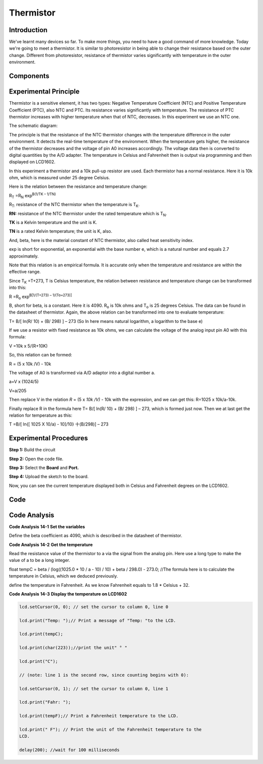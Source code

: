 Thermistor
====================

Introduction
-----------------

We've learnt many devices so far. To make more things, you need to have
a good command of more knowledge. Today we're going to meet a
thermistor. It is similar to photoresistor in being able to change their
resistance based on the outer change. Different from photoresistor,
resistance of thermistor varies significantly with temperature in the
outer environment.

Components
---------------

.. image:: media_mega2560/mega24.png
    :align: center

Experimental Principle
---------------------

Thermistor is a sensitive element, it has two types: Negative
Temperature Coefficient (NTC) and Positive Temperature Coefficient
(PTC), also NTC and PTC. Its resistance varies significantly with
temperature. The resistance of PTC thermistor increases with higher
temperature when that of NTC, decreases. In this experiment we use an
NTC one.

The schematic diagram:

.. image:: media_mega2560/mega25.png
    :align: center

The principle is that the resistance of the NTC thermistor changes with
the temperature difference in the outer environment. It detects the
real-time temperature of the environment. When the temperature gets
higher, the resistance of the thermistor decreases and the voltage of
pin A0 increases accordingly. The voltage data then is converted to
digital quantities by the A/D adapter. The temperature in Celsius and
Fahrenheit then is output via programming and then displayed on LCD1602.

In this experiment a thermistor and a 10k pull-up resistor are used.
Each thermistor has a normal resistance. Here it is 10k ohm, which is
measured under 25 degree Celsius.

Here is the relation between the resistance and temperature change:

R\ :sub:`T` =R\ :sub:`N` exp\ :sup:`B(1/TK – 1/TN)`   

R\ :sub:`T:` resistance of the NTC thermistor when the temperature is
T\ :sub:`K`. 

**R\ N:** resistance of the NTC thermistor under the rated temperature
which is T\ :sub:`N`. 

**T\ K** is a Kelvin temperature and the unit is K.   

**T\ N** is a rated Kelvin temperature; the unit is K, also.

And, beta, here is the material constant of NTC thermistor, also called
heat sensitivity index.  

exp is short for exponential, an exponential with the base number e,
which is a natural number and equals 2.7 approximately.    

Note that this relation is an empirical formula. It is accurate only
when the temperature and resistance are within the effective range.

Since T\ :sub:`K` =T+273, T is Celsius temperature, the relation between
resistance and temperature change can be transformed into this:

R =R\ :sub:`o` exp\ :sup:`B[1/(T+273) – 1/(To+273)]`

B, short for beta, is a constant. Here it is 4090. R\ :sub:`o` is 10k
ohms and T\ :sub:`o` is 25 degrees Celsius. The data can be found in the
datasheet of thermistor. Again, the above relation can be transformed
into one to evaluate temperature:

T= B/[ ln(R/ 10) + (B/ 298) ] – 273 (So ln here means natural logarithm,
a logarithm to the base e)

If we use a resistor with fixed resistance as 10k ohms, we can calculate
the voltage of the analog input pin A0 with this formula:

V =10k x 5/(R+10K)

So, this relation can be formed:

R = (5 x 10k /V) - 10k

The voltage of A0 is transformed via A/D adaptor into a digital number
a.

a=V x (1024/5)

V=a/205

Then replace V in the relation *R* = (5 x *10k /V)* - 10k with the
expression, and we can get this: R=1025 x 10k/a-10k.

Finally replace R in the formula here T= B/[ ln(R/ 10) + (B/ 298) ] –
273, which is formed just now. Then we at last get the relation for
temperature as this:

T =B/[ ln{[ 1025 X 10/a) - 10]/10} 十(B/298)] – 273



Experimental Procedures
------------------------------

**Step 1:** Build the circuit

.. image:: media_mega2560/image173.png
    :align: center

**Step 2:** Open the code file.

**Step 3:** Select the **Board** and **Port.**

**Step 4:** Upload the sketch to the board.

Now, you can see the current temperature displayed both in
Celsius and Fahrenheit degrees on the LCD1602.

.. image:: media_mega2560/image174.jpeg

Code
--------

.. raw:: html

    <iframe src=https://create.arduino.cc/editor/sunfounder01/ca9592cf-7572-461c-ba3a-8be156c1c367/preview?embed style="height:510px;width:100%;margin:10px 0" frameborder=0></iframe>

Code Analysis
-----------------

**Code Analysis** **14-1** **Set the variables**

.. image:: media_mega2560/image175.png


Define the beta coefficient as 4090, which is described in the datasheet
of thermistor.

**Code Analysis** **14-2** **Get the temperature**

.. image:: media_mega2560/image176.png

Read the resistance value of the thermistor to a via the
signal from the analog pin. Here use a long type to make the value of a
to be a long integer.

float tempC = beta / (log((1025.0 \* 10 / a - 10) / 10) + beta / 298.0)
- 273.0; //The formula here is to calculate the temperature in Celsius,
which we deduced previously.

.. image:: media_mega2560/image177.png

define the temperature in Fahrenheit. As we know Fahrenheit
equals to 1.8 \* Celsius + 32.

**Code Analysis** **14-3** **Display the temperature on LCD1602**

.. code-block:: python

    lcd.setCursor(0, 0); // set the cursor to column 0, line 0

    lcd.print("Temp: ");// Print a message of "Temp: "to the LCD.

    lcd.print(tempC);

    lcd.print(char(223));//print the unit" ° "

    lcd.print("C");

    // (note: line 1 is the second row, since counting begins with 0):

    lcd.setCursor(0, 1); // set the cursor to column 0, line 1

    lcd.print("Fahr: ");

    lcd.print(tempF);// Print a Fahrenheit temperature to the LCD.

    lcd.print(" F"); // Print the unit of the Fahrenheit temperature to the
    LCD.

    delay(200); //wait for 100 milliseconds
